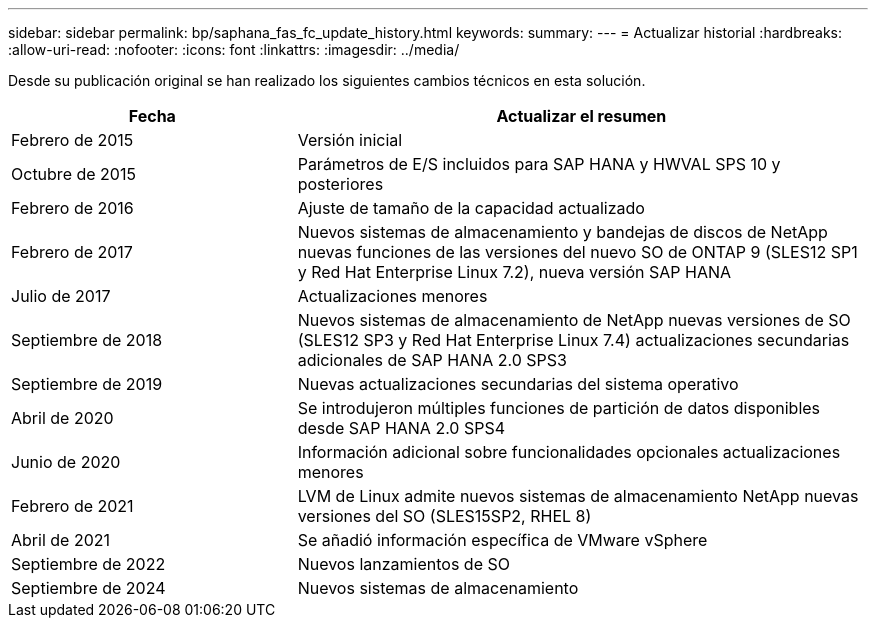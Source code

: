 ---
sidebar: sidebar 
permalink: bp/saphana_fas_fc_update_history.html 
keywords:  
summary:  
---
= Actualizar historial
:hardbreaks:
:allow-uri-read: 
:nofooter: 
:icons: font
:linkattrs: 
:imagesdir: ../media/


[role="lead"]
Desde su publicación original se han realizado los siguientes cambios técnicos en esta solución.

[cols="25,50"]
|===
| Fecha | Actualizar el resumen 


| Febrero de 2015 | Versión inicial 


| Octubre de 2015 | Parámetros de E/S incluidos para SAP HANA y HWVAL SPS 10 y posteriores 


| Febrero de 2016 | Ajuste de tamaño de la capacidad actualizado 


| Febrero de 2017 | Nuevos sistemas de almacenamiento y bandejas de discos de NetApp nuevas funciones de las versiones del nuevo SO de ONTAP 9 (SLES12 SP1 y Red Hat Enterprise Linux 7.2), nueva versión SAP HANA 


| Julio de 2017 | Actualizaciones menores 


| Septiembre de 2018 | Nuevos sistemas de almacenamiento de NetApp nuevas versiones de SO (SLES12 SP3 y Red Hat Enterprise Linux 7.4) actualizaciones secundarias adicionales de SAP HANA 2.0 SPS3 


| Septiembre de 2019 | Nuevas actualizaciones secundarias del sistema operativo 


| Abril de 2020 | Se introdujeron múltiples funciones de partición de datos disponibles desde SAP HANA 2.0 SPS4 


| Junio de 2020 | Información adicional sobre funcionalidades opcionales actualizaciones menores 


| Febrero de 2021 | LVM de Linux admite nuevos sistemas de almacenamiento NetApp nuevas versiones del SO (SLES15SP2, RHEL 8) 


| Abril de 2021 | Se añadió información específica de VMware vSphere 


| Septiembre de 2022 | Nuevos lanzamientos de SO 


| Septiembre de 2024 | Nuevos sistemas de almacenamiento 
|===